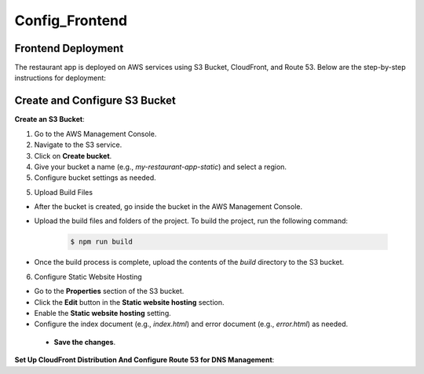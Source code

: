 Config_Frontend
===============

.. _frontend_deploy:

Frontend Deployment
--------------------

The restaurant app is deployed on AWS services using S3 Bucket, CloudFront, and Route 53. Below are the step-by-step instructions for deployment:

Create and Configure S3 Bucket
----------------------------------


**Create an S3 Bucket**:


1. Go to the AWS Management Console.

2. Navigate to the S3 service.

3. Click on **Create bucket**.

4. Give your bucket a name (e.g., `my-restaurant-app-static`) and select a region.

5. Configure bucket settings as needed.

.. image:: images/unnamed.png
   :alt: Description of the image
   :width: 800px
   :height: 200px
   :align: center

5. Upload Build Files

- After the bucket is created, go inside the bucket in the AWS Management Console.

- Upload the build files and folders of the project. To build the project, run the following command:

   .. code-block:: console

      $ npm run build

- Once the build process is complete, upload the contents of the `build` directory to the S3 bucket.

6. Configure Static Website Hosting


- Go to the **Properties** section of the S3 bucket.

- Click the **Edit** button in the **Static website hosting** section.

- Enable the **Static website hosting** setting.

- Configure the index document (e.g., `index.html`) and error document (e.g., `error.html`) as needed.



 - **Save the changes**.

.. image:: images/image2.png
   :alt: Description of the image
   :width: 800px
   :height: 700px
   :align: center

**Set Up CloudFront Distribution And Configure Route 53 for DNS Management**:








